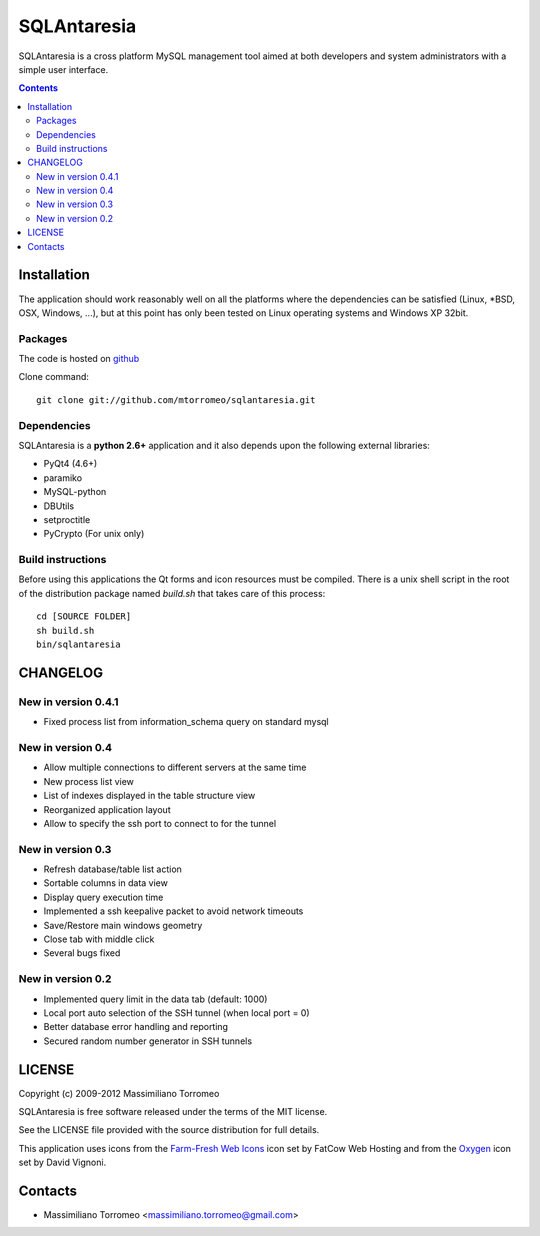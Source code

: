 SQLAntaresia
============
SQLAntaresia is a cross platform MySQL management tool aimed at both developers and system administrators with a simple user interface.

.. image:: https://lh6.googleusercontent.com/_9wOQn-OcPic/SsTIN9vu7uI/AAAAAAAADpk/oe7JLAAS2aQ/s900/sqlantaresia-screenie.png

.. contents::

Installation
------------
The application should work reasonably well on all the platforms where the dependencies can be satisfied (Linux, \*BSD, OSX, Windows, ...),
but at this point has only been tested on Linux operating systems and Windows XP 32bit.

Packages
''''''''
The code is hosted on `github <http://github.com/mtorromeo/sqlantaresia>`_

Clone command::

	git clone git://github.com/mtorromeo/sqlantaresia.git

Dependencies
''''''''''''
SQLAntaresia is a **python 2.6+** application and it also depends upon the following external libraries:

* PyQt4 (4.6+)
* paramiko
* MySQL-python
* DBUtils
* setproctitle
* PyCrypto (For unix only)

Build instructions
''''''''''''''''''
Before using this applications the Qt forms and icon resources must be compiled.
There is a unix shell script in the root of the distribution package named *build.sh* that takes care of this process::

	cd [SOURCE FOLDER]
	sh build.sh
	bin/sqlantaresia

CHANGELOG
---------

New in version 0.4.1
''''''''''''''''''''
* Fixed process list from information_schema query on standard mysql

New in version 0.4
''''''''''''''''''
* Allow multiple connections to different servers at the same time
* New process list view
* List of indexes displayed in the table structure view
* Reorganized application layout
* Allow to specify the ssh port to connect to for the tunnel

New in version 0.3
''''''''''''''''''
* Refresh database/table list action
* Sortable columns in data view
* Display query execution time
* Implemented a ssh keepalive packet to avoid network timeouts
* Save/Restore main windows geometry
* Close tab with middle click
* Several bugs fixed

New in version 0.2
''''''''''''''''''
* Implemented query limit in the data tab (default: 1000)
* Local port auto selection of the SSH tunnel (when local port = 0)
* Better database error handling and reporting
* Secured random number generator in SSH tunnels

LICENSE
-------
Copyright (c) 2009-2012 Massimiliano Torromeo

SQLAntaresia is free software released under the terms of the MIT license.

See the LICENSE file provided with the source distribution for full details.

This application uses icons from the `Farm-Fresh Web Icons <http://www.fatcow.com/free-icons>`_ icon set by FatCow Web Hosting and from the `Oxygen <http://www.oxygen-icons.org/>`_ icon set by David Vignoni.

Contacts
--------
* Massimiliano Torromeo <massimiliano.torromeo@gmail.com>

